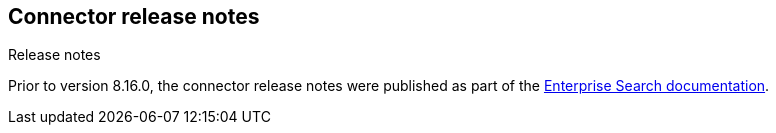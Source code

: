 [#connectors-release-notes]
== Connector release notes
++++
<titleabbrev>Release notes</titleabbrev>
++++

[INFO]
====
Prior to version 8.16.0, the connector release notes were published as part of the https://www.elastic.co/guide/en/enterprise-search/current/changelog.html[Enterprise Search documentation].
====
